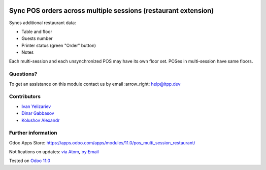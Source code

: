 .. image:: https://itpp.dev/images/infinity-readme.png
   :alt: Tested and maintained by IT Projects Labs
   :target: https://itpp.dev

.. image:: https://img.shields.io/badge/license-MIT-blue.svg
   :target: https://opensource.org/licenses/MIT
   :alt: License: MIT

=================================================================
 Sync POS orders across multiple sessions (restaurant extension)
=================================================================

Syncs additional restaurant data:

* Table and floor
* Guests number
* Printer status (green "Order" button)
* Notes

Each multi-session and each unsynchronized POS may have its own floor set. POSes in multi-session have same floors.

Questions?
==========

To get an assistance on this module contact us by email :arrow_right: help@itpp.dev

Contributors
============
* `Ivan Yelizariev <https://it-projects.info/team/yelizariev>`__
* `Dinar Gabbasov <https://it-projects.info/team/GabbasovDinar>`__
* `Kolushov Alexandr <https://it-projects.info/team/KolushovAlexandr>`__


Further information
===================

Odoo Apps Store: https://apps.odoo.com/apps/modules/11.0/pos_multi_session_restaurant/


Notifications on updates: `via Atom <https://github.com/it-projects-llc/pos-addons/commits/11.0/pos_multi_session_restaurant.atom>`_, `by Email <https://blogtrottr.com/?subscribe=https://github.com/it-projects-llc/pos-addons/commits/11.0/pos_multi_session_restaurant.atom>`_

Tested on `Odoo 11.0 <https://github.com/odoo/odoo/commit/c6f1f054662574d16d9673218b5172f02a1636a3>`_
